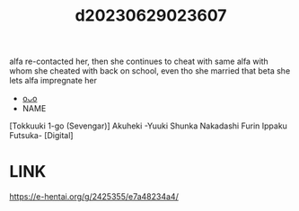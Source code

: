 :PROPERTIES:
:ID:       e875bcb2-8b24-4b15-82d3-a4743d7d5b16
:END:
#+title: d20230629023607
#+filetags: :20230629023607:ntronary:
alfa re-contacted her, then she continues to cheat with same alfa with whom she cheated with back on school, even tho she married that beta she lets alfa impregnate her
- [[id:cfcb1180-d860-4a6c-a754-c7b8dff674a5][oᴗo]]
- NAME
[Tokkuuki 1-go (Sevengar)] Akuheki -Yuuki Shunka Nakadashi Furin Ippaku Futsuka- [Digital]
* LINK
https://e-hentai.org/g/2425355/e7a48234a4/
